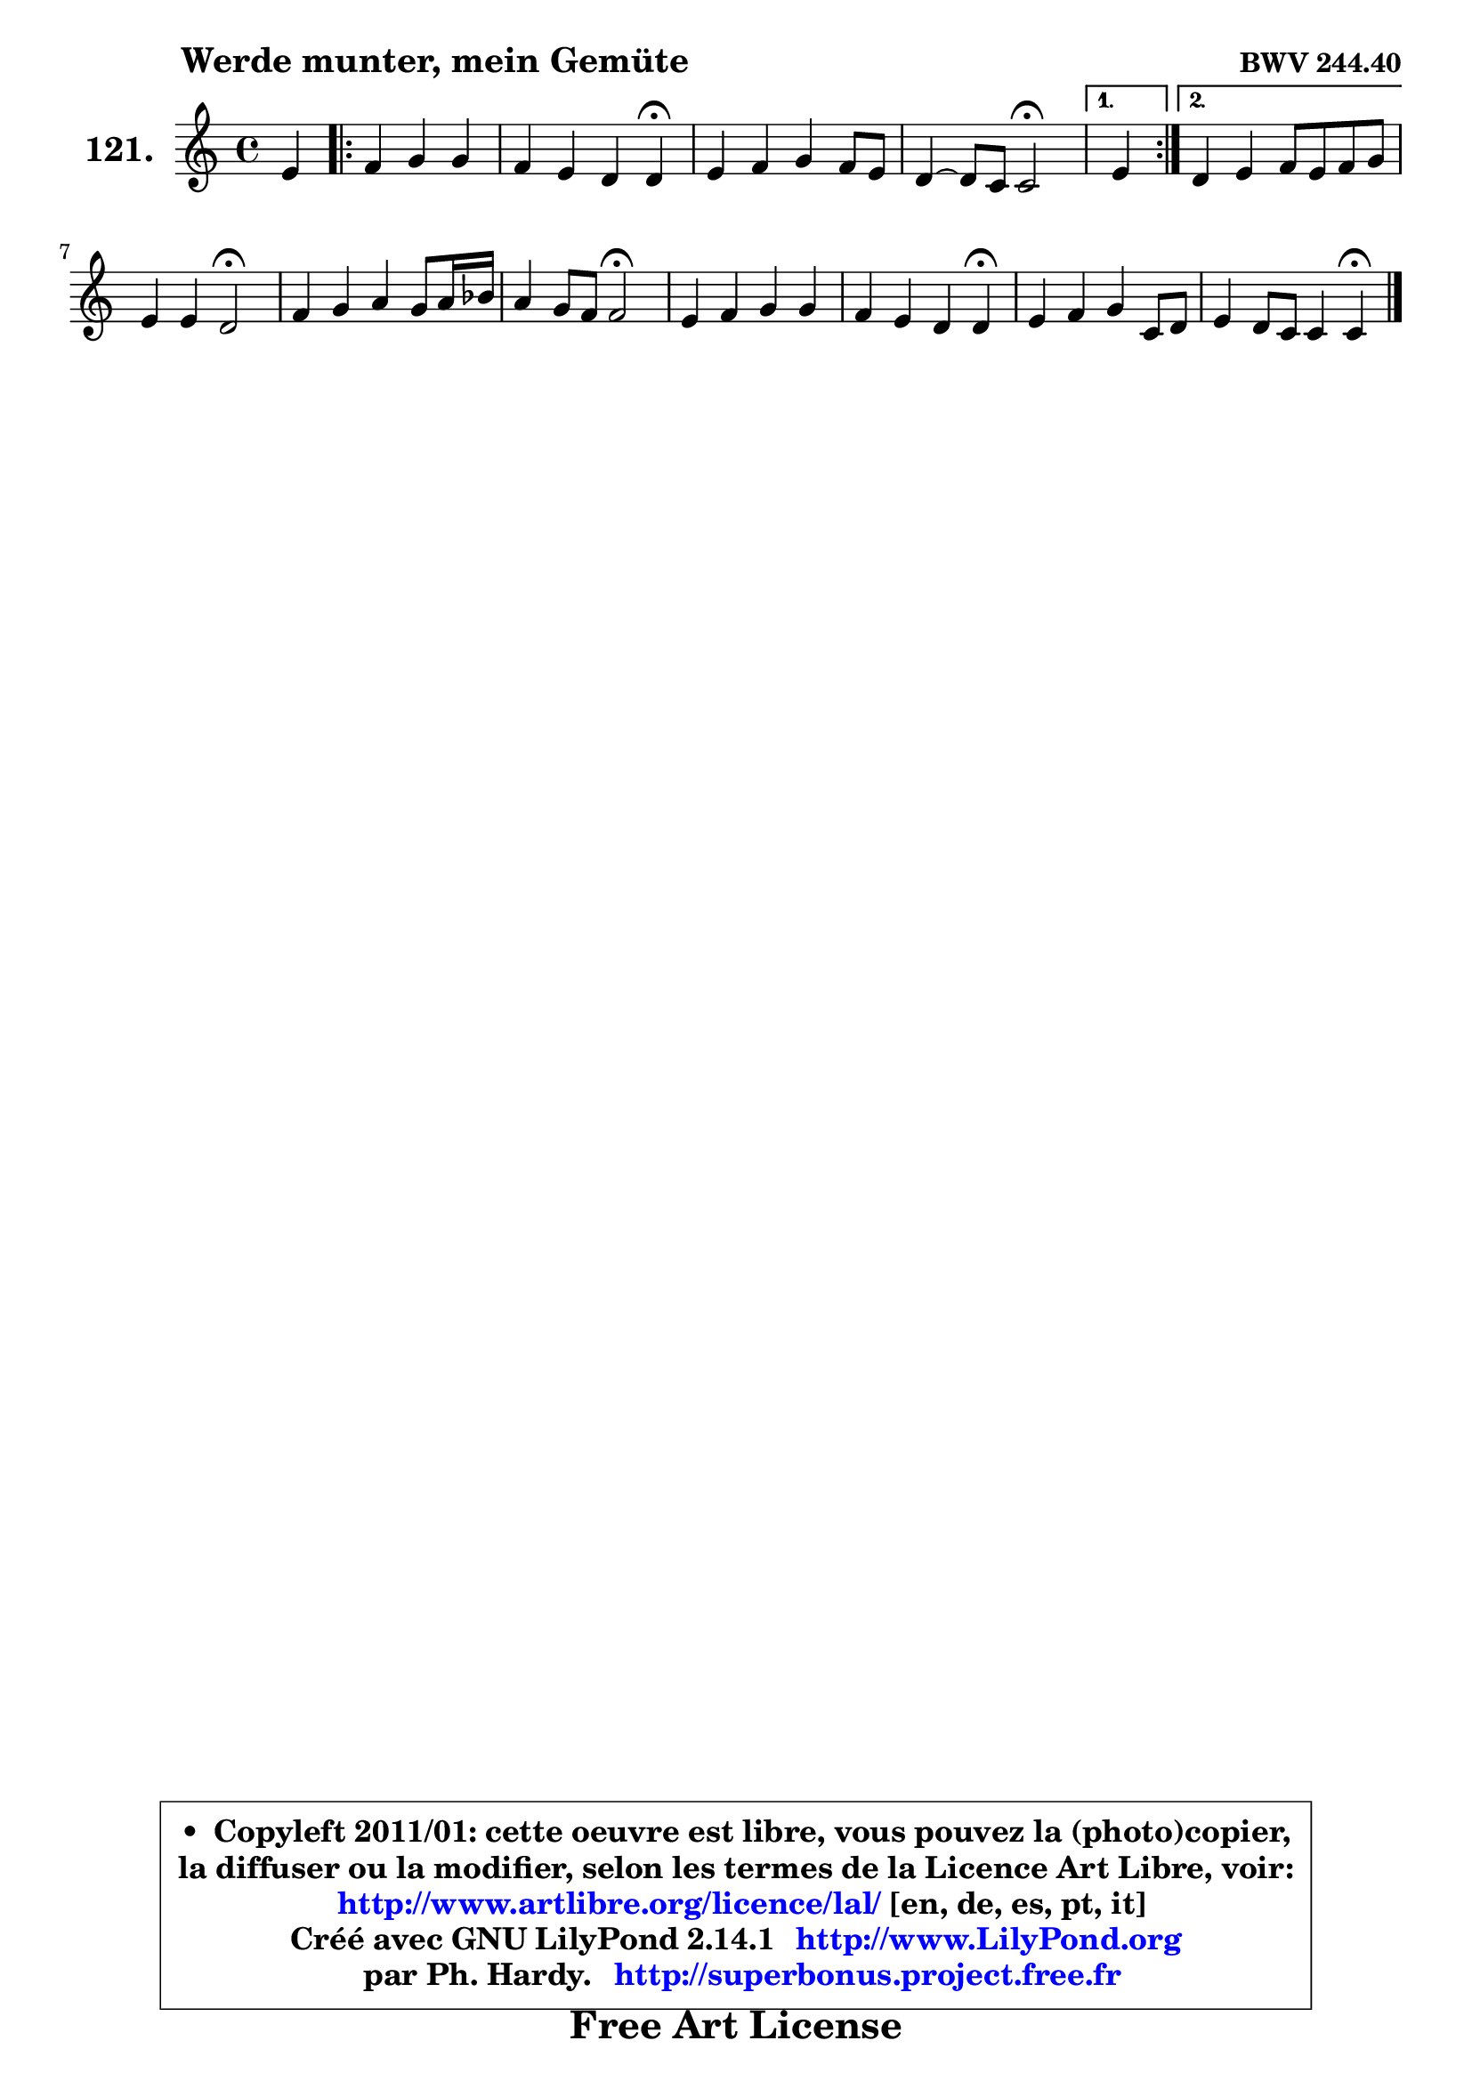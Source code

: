 
\version "2.14.1"

    \paper {
%	system-system-spacing #'padding = #0.1
%	score-system-spacing #'padding = #0.1
%	ragged-bottom = ##f
%	ragged-last-bottom = ##f
	}

    \header {
      opus = \markup { \bold "BWV 244.40" }
      piece = \markup { \hspace #9 \fontsize #2 \bold "Werde munter, mein Gemüte" }
      maintainer = "Ph. Hardy"
      maintainerEmail = "superbonus.project@free.fr"
      lastupdated = "2011/Jul/20"
      tagline = \markup { \fontsize #3 \bold "Free Art License" }
      copyright = \markup { \fontsize #3  \bold   \override #'(box-padding .  1.0) \override #'(baseline-skip . 2.9) \box \column { \center-align { \fontsize #-2 \line { • \hspace #0.5 Copyleft 2011/01: cette oeuvre est libre, vous pouvez la (photo)copier, } \line { \fontsize #-2 \line {la diffuser ou la modifier, selon les termes de la Licence Art Libre, voir: } } \line { \fontsize #-2 \with-url #"http://www.artlibre.org/licence/lal/" \line { \fontsize #1 \hspace #1.0 \with-color #blue http://www.artlibre.org/licence/lal/ [en, de, es, pt, it] } } \line { \fontsize #-2 \line { Créé avec GNU LilyPond 2.14.1 \with-url #"http://www.LilyPond.org" \line { \with-color #blue \fontsize #1 \hspace #1.0 \with-color #blue http://www.LilyPond.org } } } \line { \hspace #1.0 \fontsize #-2 \line {par Ph. Hardy. } \line { \fontsize #-2 \with-url #"http://superbonus.project.free.fr" \line { \fontsize #1 \hspace #1.0 \with-color #blue http://superbonus.project.free.fr } } } } } }

	  }

  guidemidi = {
        r4 
        \repeat volta 2 {
        r2. |
        r2. \tempo 4 = 30 r4 \tempo 4 = 78 |
        R1 |
        r2 \tempo 4 = 34 r2 \tempo 4 = 78 | } %fin du repeat
        \alternative {
          { \set Timing.measureLength = #(ly:make-moment 1 4)
          r4 }
          { \set Timing.measureLength = #(ly:make-moment 4 4)
            R1 | }
        }
        
        r2 \tempo 4 = 34 r2 \tempo 4 = 78 |
        R1 |
        r2 \tempo 4 = 34 r2 \tempo 4 = 78 |
        R1 |
        r2. \tempo 4 = 30 r4 \tempo 4 = 78 |
        R1 |
        r2. \tempo 4 = 30 r4 |
	}

  upper = {
\displayLilyMusic \transpose a c {
	\time 4/4
	\key a \major
	\clef treble
	\voiceOne
	<< { 
	% SOPRANO
	\set Voice.midiInstrument = "acoustic grand"
	\relative c'' {
        cis4 
        \repeat volta 2 {
        d4 e e |
        d4 cis b b\fermata |
        cis4 d e d8 cis |
        b4 ~ b8 a a2\fermata | } %fin du repeat
        \alternative {
          { \set Timing.measureLength = #(ly:make-moment 1 4)
          cis4 }
          { \set Timing.measureLength = #(ly:make-moment 4 4)
            b4 cis d8 cis d e | }
        }
        
        cis4 cis b2\fermata |
        d4 e fis e8 fis16 g |
        fis4 e8 d d2\fermata |
        cis4 d e e |
        d4 cis b b\fermata |
        cis4 d e a,8 b |
        cis4 b8 a a4 a\fermata |
        \bar "|."
	} % fin de relative
	}

%	\context Voice="1" { \voiceTwo 
%	% ALTO
%	\set Voice.midiInstrument = "acoustic grand"
%	\relative c'' {
%        a8[ gis ]
%        \repeat volta 2 {
%        fis4 b8 a gis4 |
%        fis4 e8 fis gis4 gis |
%        a8 gis a4 a8 gis a4 |
%        a8 fis gis4 e2 | } %fin du repeat
%        \alternative {
%          { \set Timing.measureLength = #(ly:make-moment 1 4)
%            a8 gis }
%          { \set Timing.measureLength = #(ly:make-moment 4 4)
%            gis4 ais b8 ais! b4 | }
%        }
%        
%        b4 ais fis2 |
%        b4 b8 a! a4 b |
%        a4 g8 fis fis2 |
%        e4 a gis b8 a |
%        a8 gis a4 e8 fis gis4 |
%        a4 gis8 fis e gis a4 |
%        a4 gis e e |
%        \bar "|."
%	} % fin de relative
%	\oneVoice
%	} >>
 >>
}
	}

    lower = {
\transpose a c {
	\time 4/4
	\key a \major
	\clef bass
	\voiceOne
	<< { 
	% TENOR
	\set Voice.midiInstrument = "acoustic grand"
	\relative c' {
        fis8[ e ]
        \repeat volta 2 {
        d8 cis b4 cis8 b |
        a8 b cis d e4 e |
        e4 a,8 b cis d e4 |
        fis4 e8 d cis2 | } %fin du repeat
        \alternative {
          { \set Timing.measureLength = #(ly:make-moment 1 4)
            e4 }
          { \set Timing.measureLength = #(ly:make-moment 4 4)
            e4 e fis e8 d | }
        }
        
        g4 fis8 e d2 |
        fis4 e d8 cis d4 |
        d8 b cis4 a2 |
        a4 b8 cis b4 cis |
        d8 e fis4 gis e |
        e4 d cis8 d e fis |
        e4 d8 cis cis4 cis |
        \bar "|."
	} % fin de relative
	}
	\context Voice="1" { \voiceTwo 
	% BASS
	\set Voice.midiInstrument = "acoustic grand"
	\relative c {
        fis4 
        \repeat volta 2 {
        b8 a gis fis e4 |
        fis8 gis a4 e e\fermata |
        a4 fis cis b8 a |
        d4 e a,2\fermata | } %fin du repeat
        \alternative {
          { \set Timing.measureLength = #(ly:make-moment 1 4)
            a'4 }
          { \set Timing.measureLength = #(ly:make-moment 4 4)
            e4 d8 cis b4 g' | }
        }
        
        e4 fis b,2\fermata |
        b4 cis d g |
        a4 a, d2\fermata |
        a'4 gis!8 fis gis4 cis, |
        fis4 e8 dis e4 e,\fermata |
        a8 gis a b cis b cis d |
        e4 e, a a4\fermata |
        \bar "|."
	} % fin de relative
	\oneVoice
	} >>
}
	}


    \score { 

	\new PianoStaff <<
	\set PianoStaff.instrumentName = \markup { \bold \huge "121." }
	\new Staff = "upper" \upper
%	\new Staff = "lower" \lower
	>>

    \layout {
%	ragged-last = ##f
	   }

         } % fin de score

  \score {
\unfoldRepeats { << \guidemidi \upper >> }
    \midi {
    \context {
     \Staff
      \remove "Staff_performer"
               }

     \context {
      \Voice
       \consists "Staff_performer"
                }

     \context { 
      \Score
      tempoWholesPerMinute = #(ly:make-moment 78 4)
		}
	    }
	}



